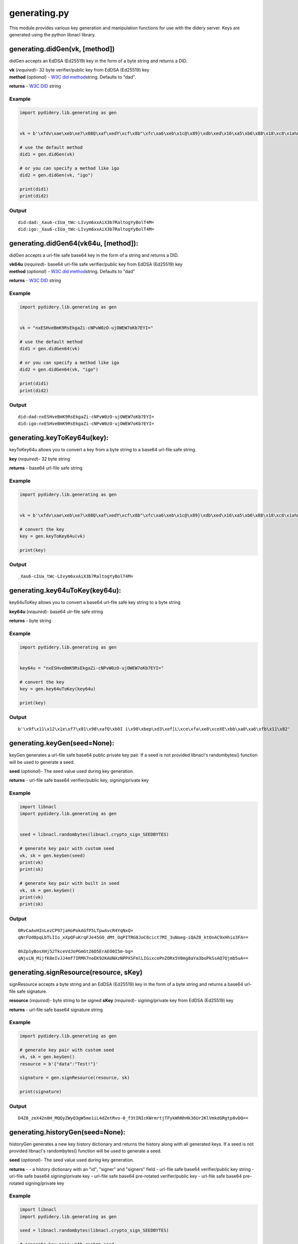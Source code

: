 generating.py
=============

This module provides various key generation and manipulation functions
for use with the didery server. Keys are generated using the python
libnacl library.

generating.didGen(vk, [method])
~~~~~~~~~~~~~~~~~~~~~~~~~~~~~~~

didGen accepts an EdDSA (Ed25519) key in the form of a byte string and
returns a DID.

| **vk** (*required*)- 32 byte verifier/public key from EdDSA (Ed25519)
  key
| **method** (*optional*) - `W3C did
  method <https://w3c-ccg.github.io/did-spec/#specific-did-method-schemes>`__\ string.
  Defaults to "dad".

**returns** - `W3C DID <https://w3c-ccg.github.io/did-spec/>`__ string

Example
^^^^^^^

.. code:: python

    import pydidery.lib.generating as gen


    vk = b'\xfdv\xae\xeb\xe7\x08Q\xaf\xedY\xcf\x8b"\xfc\xa6\xeb\x1c@\x89}\xdb\xed\x16\xa5\xb6\x88\x18\xc8\x1a%O\x83'

    # use the default method
    did1 = gen.didGen(vk)

    # or you can specify a method like igo
    did2 = gen.didGen(vk, "igo")

    print(did1)
    print(did2)

Output
^^^^^^

::

    did:dad:_Xau6-cIUa_tWc-LIvym6xxAiX3b7RaltogYyBolT4M=
    did:igo:_Xau6-cIUa_tWc-LIvym6xxAiX3b7RaltogYyBolT4M=

generating.didGen64(vk64u, [method]):
~~~~~~~~~~~~~~~~~~~~~~~~~~~~~~~~~~~~~

didGen accepts a url-file safe base64 key in the form of a string and
returns a DID.

| **vk64u** (*required*)- base64 url-file safe verifier/public key from
  EdDSA (Ed25519) key
| **method** (*optional*) - `W3C did
  method <https://w3c-ccg.github.io/did-spec/#specific-did-method-schemes>`__\ string.
  Defaults to "dad"

**returns** - `W3C DID <https://w3c-ccg.github.io/did-spec/>`__ string

Example
^^^^^^^

.. code:: python

    import pydidery.lib.generating as gen


    vk = "nxESHveBmK9RsEkgaZi-cNPvW0zO-ujOWEW7oKb7EYI="

    # use the default method
    did1 = gen.didGen64(vk)

    # or you can specify a method like igo
    did2 = gen.didGen64(vk, "igo")

    print(did1)
    print(did2)

Output
^^^^^^

::

    did:dad:nxESHveBmK9RsEkgaZi-cNPvW0zO-ujOWEW7oKb7EYI=
    did:igo:nxESHveBmK9RsEkgaZi-cNPvW0zO-ujOWEW7oKb7EYI=

generating.keyToKey64u(key):
~~~~~~~~~~~~~~~~~~~~~~~~~~~~

keyToKey64u allows you to convert a key from a byte string to a base64
url-file safe string.

**key** (*required*)- 32 byte string

**returns** - base64 url-file safe string

Example
^^^^^^^

.. code:: python

    import pydidery.lib.generating as gen


    vk = b'\xfdv\xae\xeb\xe7\x08Q\xaf\xedY\xcf\x8b"\xfc\xa6\xeb\x1c@\x89}\xdb\xed\x16\xa5\xb6\x88\x18\xc8\x1a%O\x83'

    # convert the key
    key = gen.keyToKey64u(vk)

    print(key)

Output
^^^^^^

::

    _Xau6-cIUa_tWc-LIvym6xxAiX3b7RaltogYyBolT4M=

generating.key64uToKey(key64u):
~~~~~~~~~~~~~~~~~~~~~~~~~~~~~~~

key64uToKey allows you to convert a base64 url-file safe key string to a
byte string

**key64u** (*required*)- base64 ulr-file safe string

**returns** - byte string

Example
^^^^^^^

.. code:: python

    import pydidery.lib.generating as gen


    key64u = "nxESHveBmK9RsEkgaZi-cNPvW0zO-ujOWEW7oKb7EYI="

    # convert the key
    key = gen.key64uToKey(key64u)

    print(key)

Output
^^^^^^

::

    b'\x9f\x11\x12\x1e\xf7\x81\x98\xafQ\xb0I i\x98\xbep\xd3\xef[L\xce\xfa\xe8\xceXE\xbb\xa0\xa6\xfb\x11\x82'

generating.keyGen(seed=None):
~~~~~~~~~~~~~~~~~~~~~~~~~~~~~

keyGen generates a url-file safe base64 public private key pair. If a
seed is not provided libnacl's randombytes() function will be used to
generate a seed.

**seed** (*optional*)- The seed value used during key generation.

**returns** - url-file safe base64 verifier/public key, signing/private
key

Example
^^^^^^^

.. code:: python

    import libnacl
    import pydidery.lib.generating as gen


    seed = libnacl.randombytes(libnacl.crypto_sign_SEEDBYTES)

    # generate key pair with custom seed
    vk, sk = gen.keyGen(seed)
    print(vk)
    print(sk)

    # generate key pair with built in seed
    vk, sk = gen.keyGen()
    print(vk)
    print(sk)

Output
^^^^^^

::

    0RvCaAvHInLezCP97jaHoPokAGfP5LTpwAvcR4YqNxQ=
    qNrFUd0pqLbTLIIo_xXpQFuKrqFJe45GO_dMt_OqPITRG8JoC8cict7MI_3uNoeg-iQAZ8_ktOnAC9xHhio3FA==

    0hZpSyBosXHj52TkceVdJoPGmGt26D5ErAEO0I5m-bg=
    qNjuiN_MijfK8eIvJJ4mf7IRMh7noEK92KAUNXzNPPXSFmlLIGixcePnZORx5V0mg8aYa3boPkSsAQ7Qjmb5uA==

generating.signResource(resource, sKey)
~~~~~~~~~~~~~~~~~~~~~~~~~~~~~~~~~~~~~~~

signResource accepts a byte string and an EdDSA (Ed25519) key in the
form of a byte string and returns a base64 url-file safe signature.

**resource** (*required*)- byte string to be signed **sKey**
(*required*)- signing/private key from EdDSA (Ed25519) key

**returns** - url-file safe base64 signature string

Example
^^^^^^^

.. code:: python

    import pydidery.lib.generating as gen

    # generate key pair with custom seed
    vk, sk = gen.keyGen()
    resource = b'{"data":"Test!"}'

    signature = gen.signResource(resource, sk)

    print(signature)

Output
^^^^^^

::

    D4Z8_zeX42n0H_MQQyZWyQ3gW5me1iL4dZetRvo-0_f3tINIcKWrmrtjTFykWhNhHk36Ur2KlVmkdGRgtp8vDQ==

generating.historyGen(seed=None):
~~~~~~~~~~~~~~~~~~~~~~~~~~~~~~~~~

historyGen generates a new key history dictionary and returns the
history along with all generated keys. If a seed is not provided
libnacl's randombytes() function will be used to generate a seed.

**seed** (*optional*)- The seed value used during key generation.

**returns** - - a history dictionary with an "id", "signer" and
"signers" field - url-file safe base64 verifier/public key string -
url-file safe base64 signing/private key - url-file safe base64
pre-rotated verifier/public key - url-file safe base64 pre-rotated
signing/private key

Example
^^^^^^^

.. code:: python

    import libnacl
    import pydidery.lib.generating as gen

    seed = libnacl.randombytes(libnacl.crypto_sign_SEEDBYTES)

    # generate key pair with custom seed
    history, vk, sk, pvk, psk = gen.historyGen(seed)
    print("History: {}".format(history))
    print("public/verification key: \n{}".format(vk))
    print("private/signing key: \n{}".format(sk))
    print("pre-rotated public/verification key: \n{}".format(pvk))
    print("pre-rotated private/signing key: \n{}".format(psk))

    # generate key pair with built in seed
    history, vk, sk, pvk, psk = gen.historyGen()
    print("History: \n{}".format(history))
    print("public/verification key: \n{}".format(vk))
    print("private/signing key: \n{}".format(sk))
    print("pre-rotated public/verification key: \n{}".format(pvk))
    print("pre-rotated private/signing key: \n{}".format(psk))

Output
^^^^^^

::

    History: {
        'id': 'did:dad:i2ZGgZbsjw0SsZPJLis5sBjBl_FBO9cAk7tOdcCtMt0=', 
        'signer': 0, 
        'signers': [
            'i2ZGgZbsjw0SsZPJLis5sBjBl_FBO9cAk7tOdcCtMt0=', 
            'i2ZGgZbsjw0SsZPJLis5sBjBl_FBO9cAk7tOdcCtMt0='
        ]
    }

    public/verification key: 
    i2ZGgZbsjw0SsZPJLis5sBjBl_FBO9cAk7tOdcCtMt0=

    private/signing key: 
    SiMxYSaGTF2XHx648dqNAIfSOoRfQd-3SbE0sT7WE72LZkaBluyPDRKxk8kuKzmwGMGX8UE71wCTu051wK0y3Q==

    pre-rotated public/verification key: 
    i2ZGgZbsjw0SsZPJLis5sBjBl_FBO9cAk7tOdcCtMt0=

    pre-rotated private/signing key: 
    SiMxYSaGTF2XHx648dqNAIfSOoRfQd-3SbE0sT7WE72LZkaBluyPDRKxk8kuKzmwGMGX8UE71wCTu051wK0y3Q==



    History: {
        'id': 'did:dad:ognfYHtL5HLAQUox5jODI2L5R8O3coGsN3ZKEfrKRqc=', 
        'signer': 0, 
        'signers': [
            'ognfYHtL5HLAQUox5jODI2L5R8O3coGsN3ZKEfrKRqc=', 
            'FuacQCdWImyzZwcMkIxKjoH1Kp_4SY6KsGWhc83fGrc='
        ]
    }

    public/verification key: 
    ognfYHtL5HLAQUox5jODI2L5R8O3coGsN3ZKEfrKRqc=

    private/signing key: 
    0rmt38sxKXWwwMfhGzGmt5tCNcLOsW4_kYu5zULbGVeiCd9ge0vkcsBBSjHmM4MjYvlHw7dygaw3dkoR-spGpw==

    pre-rotated public/verification key: 
    FuacQCdWImyzZwcMkIxKjoH1Kp_4SY6KsGWhc83fGrc=

    pre-rotated private/signing key: 
    t9CMQT-u3VhAj7R-GuZ_UaScc_RGE7E-YgJxfIhMLAoW5pxAJ1YibLNnBwyQjEqOgfUqn_hJjoqwZaFzzd8atw==
